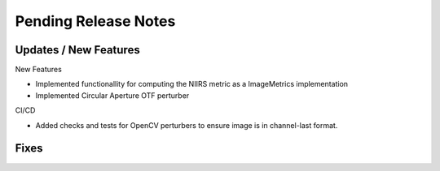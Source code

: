 Pending Release Notes
=====================

Updates / New Features
----------------------

New Features

* Implemented functionallity for computing the NIIRS metric as a ImageMetrics implementation

* Implemented Circular Aperture OTF perturber

CI/CD

* Added checks and tests for OpenCV perturbers to ensure image is in channel-last format.

Fixes
-----
